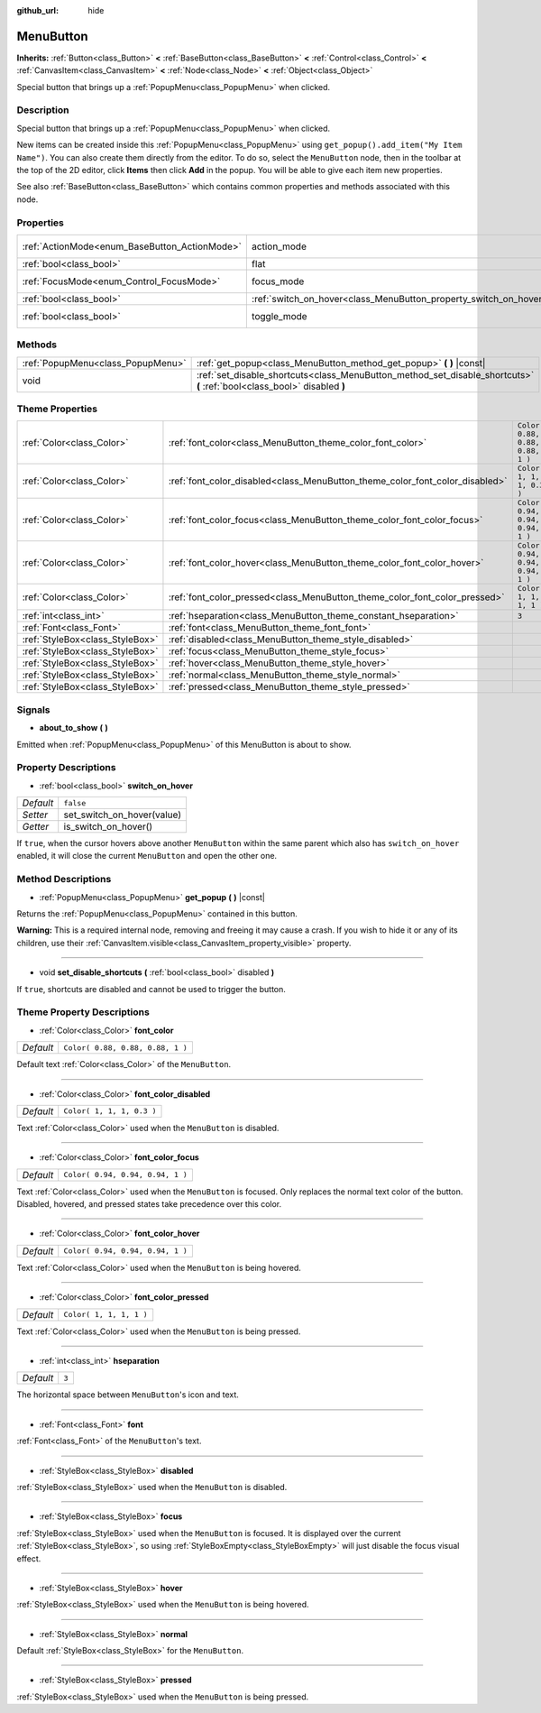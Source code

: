 :github_url: hide

.. Generated automatically by doc/tools/make_rst.py in Godot's source tree.
.. DO NOT EDIT THIS FILE, but the MenuButton.xml source instead.
.. The source is found in doc/classes or modules/<name>/doc_classes.

.. _class_MenuButton:

MenuButton
==========

**Inherits:** :ref:`Button<class_Button>` **<** :ref:`BaseButton<class_BaseButton>` **<** :ref:`Control<class_Control>` **<** :ref:`CanvasItem<class_CanvasItem>` **<** :ref:`Node<class_Node>` **<** :ref:`Object<class_Object>`

Special button that brings up a :ref:`PopupMenu<class_PopupMenu>` when clicked.

Description
-----------

Special button that brings up a :ref:`PopupMenu<class_PopupMenu>` when clicked.

New items can be created inside this :ref:`PopupMenu<class_PopupMenu>` using ``get_popup().add_item("My Item Name")``. You can also create them directly from the editor. To do so, select the ``MenuButton`` node, then in the toolbar at the top of the 2D editor, click **Items** then click **Add** in the popup. You will be able to give each item new properties.

See also :ref:`BaseButton<class_BaseButton>` which contains common properties and methods associated with this node.

Properties
----------

+-----------------------------------------------+-------------------------------------------------------------------+-------------------------------------------------------------------------------+
| :ref:`ActionMode<enum_BaseButton_ActionMode>` | action_mode                                                       | ``0`` (overrides :ref:`BaseButton<class_BaseButton_property_action_mode>`)    |
+-----------------------------------------------+-------------------------------------------------------------------+-------------------------------------------------------------------------------+
| :ref:`bool<class_bool>`                       | flat                                                              | ``true`` (overrides :ref:`Button<class_Button_property_flat>`)                |
+-----------------------------------------------+-------------------------------------------------------------------+-------------------------------------------------------------------------------+
| :ref:`FocusMode<enum_Control_FocusMode>`      | focus_mode                                                        | ``0`` (overrides :ref:`Control<class_Control_property_focus_mode>`)           |
+-----------------------------------------------+-------------------------------------------------------------------+-------------------------------------------------------------------------------+
| :ref:`bool<class_bool>`                       | :ref:`switch_on_hover<class_MenuButton_property_switch_on_hover>` | ``false``                                                                     |
+-----------------------------------------------+-------------------------------------------------------------------+-------------------------------------------------------------------------------+
| :ref:`bool<class_bool>`                       | toggle_mode                                                       | ``true`` (overrides :ref:`BaseButton<class_BaseButton_property_toggle_mode>`) |
+-----------------------------------------------+-------------------------------------------------------------------+-------------------------------------------------------------------------------+

Methods
-------

+-----------------------------------+--------------------------------------------------------------------------------------------------------------------------+
| :ref:`PopupMenu<class_PopupMenu>` | :ref:`get_popup<class_MenuButton_method_get_popup>` **(** **)** |const|                                                  |
+-----------------------------------+--------------------------------------------------------------------------------------------------------------------------+
| void                              | :ref:`set_disable_shortcuts<class_MenuButton_method_set_disable_shortcuts>` **(** :ref:`bool<class_bool>` disabled **)** |
+-----------------------------------+--------------------------------------------------------------------------------------------------------------------------+

Theme Properties
----------------

+---------------------------------+------------------------------------------------------------------------------+----------------------------------+
| :ref:`Color<class_Color>`       | :ref:`font_color<class_MenuButton_theme_color_font_color>`                   | ``Color( 0.88, 0.88, 0.88, 1 )`` |
+---------------------------------+------------------------------------------------------------------------------+----------------------------------+
| :ref:`Color<class_Color>`       | :ref:`font_color_disabled<class_MenuButton_theme_color_font_color_disabled>` | ``Color( 1, 1, 1, 0.3 )``        |
+---------------------------------+------------------------------------------------------------------------------+----------------------------------+
| :ref:`Color<class_Color>`       | :ref:`font_color_focus<class_MenuButton_theme_color_font_color_focus>`       | ``Color( 0.94, 0.94, 0.94, 1 )`` |
+---------------------------------+------------------------------------------------------------------------------+----------------------------------+
| :ref:`Color<class_Color>`       | :ref:`font_color_hover<class_MenuButton_theme_color_font_color_hover>`       | ``Color( 0.94, 0.94, 0.94, 1 )`` |
+---------------------------------+------------------------------------------------------------------------------+----------------------------------+
| :ref:`Color<class_Color>`       | :ref:`font_color_pressed<class_MenuButton_theme_color_font_color_pressed>`   | ``Color( 1, 1, 1, 1 )``          |
+---------------------------------+------------------------------------------------------------------------------+----------------------------------+
| :ref:`int<class_int>`           | :ref:`hseparation<class_MenuButton_theme_constant_hseparation>`              | ``3``                            |
+---------------------------------+------------------------------------------------------------------------------+----------------------------------+
| :ref:`Font<class_Font>`         | :ref:`font<class_MenuButton_theme_font_font>`                                |                                  |
+---------------------------------+------------------------------------------------------------------------------+----------------------------------+
| :ref:`StyleBox<class_StyleBox>` | :ref:`disabled<class_MenuButton_theme_style_disabled>`                       |                                  |
+---------------------------------+------------------------------------------------------------------------------+----------------------------------+
| :ref:`StyleBox<class_StyleBox>` | :ref:`focus<class_MenuButton_theme_style_focus>`                             |                                  |
+---------------------------------+------------------------------------------------------------------------------+----------------------------------+
| :ref:`StyleBox<class_StyleBox>` | :ref:`hover<class_MenuButton_theme_style_hover>`                             |                                  |
+---------------------------------+------------------------------------------------------------------------------+----------------------------------+
| :ref:`StyleBox<class_StyleBox>` | :ref:`normal<class_MenuButton_theme_style_normal>`                           |                                  |
+---------------------------------+------------------------------------------------------------------------------+----------------------------------+
| :ref:`StyleBox<class_StyleBox>` | :ref:`pressed<class_MenuButton_theme_style_pressed>`                         |                                  |
+---------------------------------+------------------------------------------------------------------------------+----------------------------------+

Signals
-------

.. _class_MenuButton_signal_about_to_show:

- **about_to_show** **(** **)**

Emitted when :ref:`PopupMenu<class_PopupMenu>` of this MenuButton is about to show.

Property Descriptions
---------------------

.. _class_MenuButton_property_switch_on_hover:

- :ref:`bool<class_bool>` **switch_on_hover**

+-----------+----------------------------+
| *Default* | ``false``                  |
+-----------+----------------------------+
| *Setter*  | set_switch_on_hover(value) |
+-----------+----------------------------+
| *Getter*  | is_switch_on_hover()       |
+-----------+----------------------------+

If ``true``, when the cursor hovers above another ``MenuButton`` within the same parent which also has ``switch_on_hover`` enabled, it will close the current ``MenuButton`` and open the other one.

Method Descriptions
-------------------

.. _class_MenuButton_method_get_popup:

- :ref:`PopupMenu<class_PopupMenu>` **get_popup** **(** **)** |const|

Returns the :ref:`PopupMenu<class_PopupMenu>` contained in this button.

\ **Warning:** This is a required internal node, removing and freeing it may cause a crash. If you wish to hide it or any of its children, use their :ref:`CanvasItem.visible<class_CanvasItem_property_visible>` property.

----

.. _class_MenuButton_method_set_disable_shortcuts:

- void **set_disable_shortcuts** **(** :ref:`bool<class_bool>` disabled **)**

If ``true``, shortcuts are disabled and cannot be used to trigger the button.

Theme Property Descriptions
---------------------------

.. _class_MenuButton_theme_color_font_color:

- :ref:`Color<class_Color>` **font_color**

+-----------+----------------------------------+
| *Default* | ``Color( 0.88, 0.88, 0.88, 1 )`` |
+-----------+----------------------------------+

Default text :ref:`Color<class_Color>` of the ``MenuButton``.

----

.. _class_MenuButton_theme_color_font_color_disabled:

- :ref:`Color<class_Color>` **font_color_disabled**

+-----------+---------------------------+
| *Default* | ``Color( 1, 1, 1, 0.3 )`` |
+-----------+---------------------------+

Text :ref:`Color<class_Color>` used when the ``MenuButton`` is disabled.

----

.. _class_MenuButton_theme_color_font_color_focus:

- :ref:`Color<class_Color>` **font_color_focus**

+-----------+----------------------------------+
| *Default* | ``Color( 0.94, 0.94, 0.94, 1 )`` |
+-----------+----------------------------------+

Text :ref:`Color<class_Color>` used when the ``MenuButton`` is focused. Only replaces the normal text color of the button. Disabled, hovered, and pressed states take precedence over this color.

----

.. _class_MenuButton_theme_color_font_color_hover:

- :ref:`Color<class_Color>` **font_color_hover**

+-----------+----------------------------------+
| *Default* | ``Color( 0.94, 0.94, 0.94, 1 )`` |
+-----------+----------------------------------+

Text :ref:`Color<class_Color>` used when the ``MenuButton`` is being hovered.

----

.. _class_MenuButton_theme_color_font_color_pressed:

- :ref:`Color<class_Color>` **font_color_pressed**

+-----------+-------------------------+
| *Default* | ``Color( 1, 1, 1, 1 )`` |
+-----------+-------------------------+

Text :ref:`Color<class_Color>` used when the ``MenuButton`` is being pressed.

----

.. _class_MenuButton_theme_constant_hseparation:

- :ref:`int<class_int>` **hseparation**

+-----------+-------+
| *Default* | ``3`` |
+-----------+-------+

The horizontal space between ``MenuButton``'s icon and text.

----

.. _class_MenuButton_theme_font_font:

- :ref:`Font<class_Font>` **font**

:ref:`Font<class_Font>` of the ``MenuButton``'s text.

----

.. _class_MenuButton_theme_style_disabled:

- :ref:`StyleBox<class_StyleBox>` **disabled**

:ref:`StyleBox<class_StyleBox>` used when the ``MenuButton`` is disabled.

----

.. _class_MenuButton_theme_style_focus:

- :ref:`StyleBox<class_StyleBox>` **focus**

:ref:`StyleBox<class_StyleBox>` used when the ``MenuButton`` is focused. It is displayed over the current :ref:`StyleBox<class_StyleBox>`, so using :ref:`StyleBoxEmpty<class_StyleBoxEmpty>` will just disable the focus visual effect.

----

.. _class_MenuButton_theme_style_hover:

- :ref:`StyleBox<class_StyleBox>` **hover**

:ref:`StyleBox<class_StyleBox>` used when the ``MenuButton`` is being hovered.

----

.. _class_MenuButton_theme_style_normal:

- :ref:`StyleBox<class_StyleBox>` **normal**

Default :ref:`StyleBox<class_StyleBox>` for the ``MenuButton``.

----

.. _class_MenuButton_theme_style_pressed:

- :ref:`StyleBox<class_StyleBox>` **pressed**

:ref:`StyleBox<class_StyleBox>` used when the ``MenuButton`` is being pressed.

.. |virtual| replace:: :abbr:`virtual (This method should typically be overridden by the user to have any effect.)`
.. |const| replace:: :abbr:`const (This method has no side effects. It doesn't modify any of the instance's member variables.)`
.. |vararg| replace:: :abbr:`vararg (This method accepts any number of arguments after the ones described here.)`
